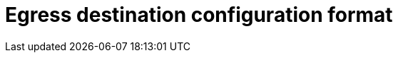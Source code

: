 // Module included in the following assemblies:
//
// * networking/openshift_sdn/deploying-egress-router-layer3-redirection.adoc
// * networking/openshift_sdn/deploying-egress-router-http-redirection.adoc
// * networking/openshift_sdn/deploying-egress-router-dns-redirection.adoc

// Every redirection mode supports an expanded environment variable

// Conditional per flavor of Pod
ifeval::["{context}" == "deploying-egress-router-layer3-redirection"]
:redirect:
endif::[]
ifeval::["{context}" == "deploying-egress-router-http-redirection"]
:http:
endif::[]
ifeval::["{context}" == "deploying-egress-router-dns-redirection"]
:dns:
endif::[]

[id="nw-egress-router-dest-var_{context}"]
= Egress destination configuration format

ifdef::redirect[]
When an egress router pod is deployed in redirect mode, you can specify redirection rules by using one or more of the following formats:

- `<port> <protocol> <ip_address>` - Incoming connections to the given `<port>` should be redirected to the same port on the given `<ip_address>`. `<protocol>` is either `tcp` or `udp`.
- `<port> <protocol> <ip_address> <remote_port>` - As above, except that the connection is redirected to a different `<remote_port>` on `<ip_address>`.
- `<ip_address>` - If the last line is a single IP address, then any connections on any other port will be redirected to the corresponding port on that IP address. If there is no fallback IP address then connections on other ports are rejected.

In the example that follows several rules are defined:

- The first line redirects traffic from local port `80` to port `80` on `203.0.113.25`.
- The second and third lines redirect local ports `8080` and `8443` to remote ports `80` and `443` on `203.0.113.26`.
- The last line matches traffic for any ports not specified in the previous rules.

.Example configuration
[source,text]
----
80   tcp 203.0.113.25
8080 tcp 203.0.113.26 80
8443 tcp 203.0.113.26 443
203.0.113.27
----
endif::redirect[]

ifdef::http[]
When an egress router pod is deployed in HTTP proxy mode, you can specify redirection rules by using one or more of the following formats. Each line in the configuration specifies one group of connections to allow or deny:

- An IP address allows connections to that IP address, such as `192.168.1.1`.
- A CIDR range allows connections to that CIDR range, such as `192.168.1.0/24`.
- A hostname allows proxying to that host, such as `www.example.com`.
- A domain name preceded by `+*.+` allows proxying to that domain and all of its subdomains, such as `*.example.com`.
- A `!` followed by any of the previous match expressions denies the connection instead.
- If the last line is `*`, then anything that is not explicitly denied is allowed. Otherwise, anything that is not allowed is denied.

You can also use `*` to allow connections to all remote destinations.

.Example configuration
[source,text]
----
!*.example.com
!192.168.1.0/24
192.168.2.1
*
----
endif::http[]

ifdef::dns[]
When the router is deployed in DNS proxy mode, you specify a list of port and destination mappings. A destination may be either an IP address or a DNS name.

An egress router pod supports the following formats for specifying port and destination mappings:

Port and remote address::

You can specify a source port and a destination host by using the two field format: `<port> <remote_address>`.

The host can be an IP address or a DNS name. If a DNS name is provided, DNS resolution occurs at runtime. For a given host, the proxy connects to the specified source port on the destination host when connecting to the destination host IP address.

.Port and remote address pair example
[source,text]
----
80 172.16.12.11
100 example.com
----

Port, remote address, and remote port::

You can specify a source port, a destination host, and a destination port by using the three field format: `<port> <remote_address> <remote_port>`.

The three field format behaves identically to the two field version, with the exception that the destination port can be different than the source port.

.Port, remote address, and remote port example
[source,text]
----
8080 192.168.60.252 80
8443 web.example.com 443
----
endif::dns[]

// unload flavors
ifdef::redirect[]
:!redirect:
endif::[]
ifdef::http[]
:!http:
endif::[]
ifdef::dns[]
:!dns:
endif::[]

